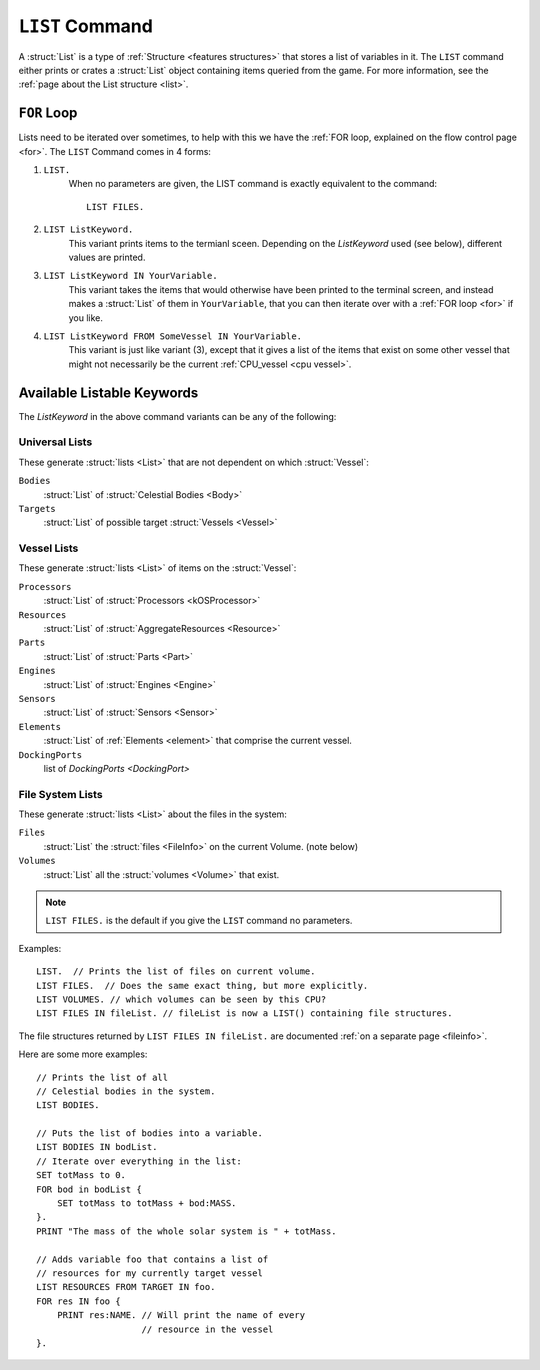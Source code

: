 .. _list command:

.. index:: LIST (command)

``LIST`` Command
================

A :struct:`List` is a type of :ref:`Structure <features structures>` that stores a list of variables in it. The ``LIST`` command either prints or crates a :struct:`List` object containing items queried from the game. For more information, see the :ref:`page about the List structure <list>`.

``FOR`` Loop
------------

Lists need to be iterated over sometimes, to help with this we have the :ref:`FOR loop, explained on the flow control page <for>`. The ``LIST`` Command comes in 4 forms:

1. ``LIST.``
    When no parameters are given, the LIST command is exactly equivalent to the command::

        LIST FILES.
        
2. ``LIST ListKeyword.``
    This variant prints items to the termianl sceen. Depending on the *ListKeyword* used (see below), different values are printed.
    
3. ``LIST ListKeyword IN YourVariable.``
    This variant takes the items that would otherwise have been printed to the terminal screen, and instead makes a :struct:`List` of them in ``YourVariable``, that you can then iterate over with a :ref:`FOR loop <for>` if you like.
    
4. ``LIST ListKeyword FROM SomeVessel IN YourVariable.``
    This variant is just like variant (3), except that it gives a list of the items that exist on some other vessel that might not necessarily be the current :ref:`CPU_vessel <cpu vessel>`.

Available Listable Keywords
---------------------------

The *ListKeyword* in the above command variants can be any of the
following:

Universal Lists
^^^^^^^^^^^^^^^

These generate :struct:`lists <List>` that are not dependent on which :struct:`Vessel`:

``Bodies``
    :struct:`List` of :struct:`Celestial Bodies <Body>`
    
``Targets``
    :struct:`List` of possible target :struct:`Vessels <Vessel>`

Vessel Lists
^^^^^^^^^^^^

These generate :struct:`lists <List>` of items on the :struct:`Vessel`:

``Processors``
    :struct:`List` of :struct:`Processors <kOSProcessor>`
``Resources``
    :struct:`List` of :struct:`AggregateResources <Resource>`
``Parts``
    :struct:`List` of :struct:`Parts <Part>`
``Engines``
    :struct:`List` of :struct:`Engines <Engine>`
``Sensors``
    :struct:`List` of :struct:`Sensors <Sensor>`
``Elements``
    :struct:`List` of :ref:`Elements <element>` that comprise the current vessel.
``DockingPorts``
    list of `DockingPorts <DockingPort>`

File System Lists
^^^^^^^^^^^^^^^^^

These generate :struct:`lists <List>` about the files in the system:

``Files``
    :struct:`List` the :struct:`files <FileInfo>` on the current Volume. (note below)
``Volumes``
    :struct:`List` all the :struct:`volumes <Volume>` that exist.

.. note::

    ``LIST FILES.`` is the default if you give the ``LIST`` command no parameters.

Examples::

    LIST.  // Prints the list of files on current volume.
    LIST FILES.  // Does the same exact thing, but more explicitly.
    LIST VOLUMES. // which volumes can be seen by this CPU?
    LIST FILES IN fileList. // fileList is now a LIST() containing file structures.

The file structures returned by ``LIST FILES IN fileList.`` are documented :ref:`on a separate page <fileinfo>`.

Here are some more examples::

    // Prints the list of all
    // Celestial bodies in the system.
    LIST BODIES. 

    // Puts the list of bodies into a variable.
    LIST BODIES IN bodList. 
    // Iterate over everything in the list:
    SET totMass to 0.
    FOR bod in bodList {
        SET totMass to totMass + bod:MASS.
    }.
    PRINT "The mass of the whole solar system is " + totMass.

    // Adds variable foo that contains a list of 
    // resources for my currently target vessel
    LIST RESOURCES FROM TARGET IN foo.
    FOR res IN foo {
        PRINT res:NAME. // Will print the name of every
                        // resource in the vessel
    }.
